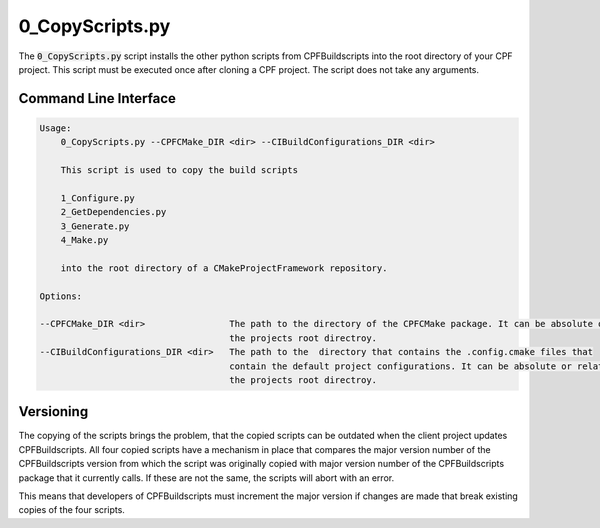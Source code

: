 
.. _0_CopyScripts:

0_CopyScripts.py
================

The :code:`0_CopyScripts.py` script installs the other python scripts from CPFBuildscripts into the root directory of your CPF project.
This script must be executed once after cloning a CPF project. The script does not take any arguments.

Command Line Interface
----------------------


.. code-block:: bash

    Usage:
        0_CopyScripts.py --CPFCMake_DIR <dir> --CIBuildConfigurations_DIR <dir>

        This script is used to copy the build scripts

        1_Configure.py
        2_GetDependencies.py
        3_Generate.py
        4_Make.py

        into the root directory of a CMakeProjectFramework repository.

    Options:

    --CPFCMake_DIR <dir>                The path to the directory of the CPFCMake package. It can be absolute or relative to
                                        the projects root directroy.
    --CIBuildConfigurations_DIR <dir>   The path to the  directory that contains the .config.cmake files that
                                        contain the default project configurations. It can be absolute or relative to
                                        the projects root directroy.



Versioning
----------

The copying of the scripts brings the problem, that the copied scripts can be outdated when the client project
updates CPFBuildscripts. All four copied scripts have a mechanism in place that compares the major version number
of the CPFBuildscripts version from which the script was originally copied with major version number of the
CPFBuildscripts package that it currently calls. If these are not the same, the scripts will abort with an error.

This means that developers of CPFBuildscripts must increment the major version if changes are made that break existing
copies of the four scripts.

